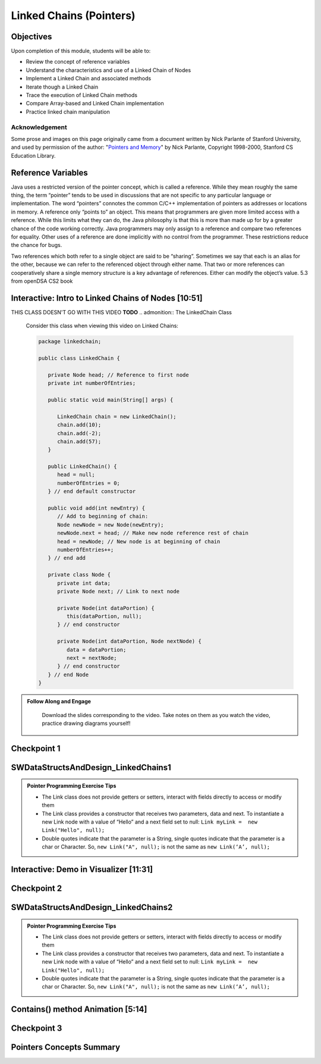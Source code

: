 .. This file is part of the OpenDSA eTextbook project. See
.. http://opendsa.org for more details.
.. Copyright (c) 2012-2020 by the OpenDSA Project Contributors, and
.. distributed under an MIT open source license.

.. avmetadata::
   :author: Molly Domino, Margaret Ellis, Cliff Shaffer, Mohammed Farghally, Mostafa Mohammed

Linked Chains (Pointers)
========================

Objectives
----------

Upon completion of this module, students will be able to:

* Review the concept of reference variables
* Understand the characteristics and use of a Linked Chain of Nodes
* Implement a Linked Chain and associated methods
* Iterate though a Linked Chain
* Trace the execution of Linked Chain methods
* Compare Array-based and Linked Chain implementation
* Practice linked chain manipulation

Acknowledgement
~~~~~~~~~~~~~~~
Some prose and images on this page originally came from a document written by Nick Parlante of Stanford University, and used by permission of the author: "`Pointers and Memory <http://cslibrary.stanford.edu/102/PointersAndMemory.pdf>`_" by Nick Parlante, Copyright 1998-2000, Stanford CS Education Library.


Reference Variables
-------------------
Java uses a restricted version of the pointer concept, which is called a reference. While they mean roughly the same thing, the term “pointer” tends to be used in discussions that are not specific to any particular language or implementation. The word “pointers” connotes the common C/C++ implementation of pointers as addresses or locations in memory. A reference only “points to” an object. This means that programmers are given more limited access with a reference. While this limits what they can do, the Java philosophy is that this is more than made up for by a greater chance of the code working correctly. Java programmers may only assign to a reference and compare two references for equality. Other uses of a reference are done implicitly with no control from the programmer. These restrictions reduce the chance for bugs.

Two references which both refer to a single object are said to be “sharing”. Sometimes we say that each is an alias for the other, because we can refer to the referenced object through either name. That two or more references can cooperatively share a single memory structure is a key advantage of references. Either can modify the object’s value. 
5.3 from openDSA CS2 book


.. avembed:: Exercises/Pointers/PointerEX1PRO.html ka

.. avembed:: Exercises/Pointers/PointerEX2PRO.html ka

Interactive: Intro to Linked Chains of Nodes [10:51] 
----------------------------------------------------
THIS CLASS DOESN'T GO WITH THIS VIDEO **TODO**
.. admonition:: The LinkedChain Class
   
   Consider this class when viewing this video on Linked Chains: 
   
   .. code-block:: java

      package linkedchain;
      
      public class LinkedChain {
      
         private Node head; // Reference to first node
         private int numberOfEntries;
      
         public static void main(String[] args) {
      
            LinkedChain chain = new LinkedChain();
            chain.add(10);
            chain.add(-2);
            chain.add(57);
         }
      
         public LinkedChain() {
            head = null;
            numberOfEntries = 0;
         } // end default constructor
      
         public void add(int newEntry) {
            // Add to beginning of chain:
            Node newNode = new Node(newEntry);
            newNode.next = head; // Make new node reference rest of chain
            head = newNode; // New node is at beginning of chain
            numberOfEntries++;
         } // end add
      
         private class Node {
            private int data;
            private Node next; // Link to next node
      
            private Node(int dataPortion) {
               this(dataPortion, null);
            } // end constructor
      
            private Node(int dataPortion, Node nextNode) {
               data = dataPortion;
               next = nextNode;
            } // end constructor
         } // end Node
      }

.. admonition:: Follow Along and Engage

    Download the slides corresponding to the video. Take notes on them as you watch the video, practice drawing diagrams yourself!

   .. raw:: html

      <a href="https://courses.cs.vt.edu/cs2114/SWDesignAndDataStructs/course-notes/IntroToNodes.ppt"  target="_blank">
      <img src="../html/_static/Images/projector-screen.png" width="32" height="32">
      IntroToNotes.ppt</a

.. raw:: html

    <center>
    <iframe type="text/javascript" src='https://cdnapisec.kaltura.com/p/2375811/embedPlaykitJs/uiconf_id/52883092?iframeembed=true&entry_id=1_xfyll19n' style="width: 960px; height: 395px" allowfullscreen webkitallowfullscreen mozAllowFullScreen allow="autoplay *; fullscreen *; encrypted-media *" frameborder="0"></iframe> 
    </center>


Checkpoint 1
------------

.. avembed:: Exercises/SWDesignAndDataStructs/LinkedChainCheckpoint1Summ.html ka
   :long_name: Checkpoint 1


SWDataStructsAndDesign_LinkedChains1
------------------------------------

.. extrtoolembed:: 'SWDataStructsAndDesign_LinkedChains1'
   :workout_id: 2479


.. admonition:: Pointer Programming Exercise Tips

  * The Link class does not provide getters or setters, interact with fields directly to access or modify them
  *  The Link class provides a constructor that receives two parameters, data and next. To instantiate a new Link node with a value of “Hello” and a next field set to null: ``Link myLink =  new Link("Hello", null);``
  *  Double quotes indicate that the parameter is a String, single quotes indicate that the parameter is a char or Character. So, ``new Link("A", null);`` is not the same as ``new Link(‘A’, null);``



Interactive: Demo in Visualizer [11:31]
---------------------------------------

.. raw:: html

    <center>
    <iframe type="text/javascript" src='https://cdnapisec.kaltura.com/p/2375811/embedPlaykitJs/uiconf_id/52883092?iframeembed=true&entry_id=1_dkk3roib' style="width: 960px; height: 395px" allowfullscreen webkitallowfullscreen mozAllowFullScreen allow="autoplay *; fullscreen *; encrypted-media *" frameborder="0"></iframe> 
    </center>
    <br>
    <a href="https://courses.cs.vt.edu/cs2114/SWDesignAndDataStructs/course-notes/LinkedChainCode.pdf" target="_blank">
    <img src="../html/_static/Images/projector-screen.png" width="32" height="32">
    Video Slides 8.1.3-LinkedChainCode.pdf</img>
    </a>


Checkpoint 2
------------

.. avembed:: Exercises/SWDesignAndDataStructs/LinkedChainCheckpoint2Summ.html ka
   :long_name: Checkpoint 2


SWDataStructsAndDesign_LinkedChains2
------------------------------------

.. admonition:: Pointer Programming Exercise Tips

  * The Link class does not provide getters or setters, interact with fields directly to access or modify them
  *  The Link class provides a constructor that receives two parameters, data and next. To instantiate a new Link node with a value of “Hello” and a next field set to null: ``Link myLink =  new Link("Hello", null);``
  *  Double quotes indicate that the parameter is a String, single quotes indicate that the parameter is a char or Character. So, ``new Link("A", null);`` is not the same as ``new Link(‘A’, null);``


.. extrtoolembed:: 'SWDataStructsAndDesign_LinkedChains2'
   :workout_id: 2480


Contains() method Animation [5:14] 
----------------------------------

.. raw:: html

    <center>
    <iframe type="text/javascript" src='https://cdnapisec.kaltura.com/p/2375811/embedPlaykitJs/uiconf_id/52883092?iframeembed=true&entry_id=1_q83rf3ey' style="width: 960px; height: 395px" allowfullscreen webkitallowfullscreen mozAllowFullScreen allow="autoplay *; fullscreen *; encrypted-media *" frameborder="0"></iframe> 
    </center>
    <br>
    <a href="https://courses.cs.vt.edu/cs2114/SWDesignAndDataStructs/course-notes/LinkedChainContains.pdf" target="_blank">
    <img src="../html/_static/Images/projector-screen.png" width="32" height="32">
    Video Slides 8.1.4-LinkedChainContains.pdf</img>
    </a>

Checkpoint 3
------------

.. avembed:: Exercises/Pointers/PointerEX3PRO.html ka


Pointers Concepts Summary
-------------------------

.. avembed:: Exercises/CMP/CMpointersSumm.html ka
   :long_name: Concept map pointers exercises

